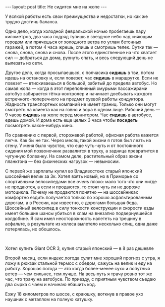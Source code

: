 #+OPTIONS: H:3 num:nil toc:nil \n:nil @:t ::t |:t ^:t -:t f:t *:t TeX:t LaTeX:nil skip:nil d:t tags:not-in-toc nofninline fnnoinline
#+STARTUP: SHOWALL INDENT
#+STARTUP: HIDESTARS
#+BEGIN_HTML
---
layout: post
title: Не сидится мне на жопе
---
#+END_HTML

У всякой работы есть свои преимущества и недостатки, но как же трудно
достичь баланса.

Одно дело, когда холодной февральской ночью пробегаешь пару
километров, два часа подряд тупишь в звездное небо над сияющим городом
или прячешься от холодного ветра по углам бетонных гаражей, а потом 4
часа жрешь, спишь и смотришь телек. Сутки так — снова, снова, снова и
снова. После этого единственное на что хватает сил — добраться до
дома, рухнуть спать, и весь следующий день не вылезать из сети.

Другое дело, когда просыпаешься, с полчасика *сидишь* в тви, потом
идешь на остановку и, если повезет, час *сидишь* в маршрутке. Если не
повезет — втискиваешься в большой, забитый до предела автобус. Но самая жопа — когда
в этот переполненый хмурыми пассажирами
автобус забирается тётка-контролер и начинает доебывать
каждого встречного-поперечного на предмет хуевой работы кондуктора. 
Жадность транспортных компаний не имеет границ. Только они могут
смотреть на клиента как на говно и вора в одном лице. Рабочий день — 9
часов *сидишь* на жопе перед монитором. Час *сидишь* в автобусе,
едешь домой. И дома есть еще целых 3 часа чтобы *посидеть* посмотреть
какое-нибудь кино.

По сравнению с первой, сторожевой работой, офисная работа кажется
легче. Как бы не так. Через месяц такой жизни я готов был лезть на
стену. У меня было чувство, что еще чуть-чуть и от постоянного сидения мой
позвоночник развалится в труху, а задница превратится в чугунную
болванку. На самом деле, растительный образ жизни планктона — без
физических нагрузок — невыносим.

С первой же зарплаты купил во Владивостоке старый японский шоссейный
велик за 3к. Хотел взять новый, но в Приморье со спортивными
велосипедами все /очень/ плохо: мало того что они нигде не продаются,
а если и продаются, то стоят чуть ли не дороже мотоцикла. Почему не
продаются понятно — на шоссейниках комфортно ездить получается только
по хорошо асфальтированным дорогам, а в России, как известно, с
дорогами большая беда. Шоссейный велосипед в силу тонкости конструкции
и скорости езды имеет большие шансы убиться в хлам на внезапно
подвернувшейся колдобине. Я сам имел неосторожность налететь на
трещину в асфальте, в результате из колеса вылетело несколько спиц,
одна даже потерялась, но обошлось.

#+BEGIN_HTML
<div class="figure">

<a href="/images/2011-05-15-cannot-sit-on-my-ass/giant-ocr3.jpg">
<img src="/images/2011-05-15-cannot-sit-on-my-ass/giant-ocr3-thumb.jpg"
     alt="Хотел купить Giant OCR3 за 23к">
</a>

<a href="/images/2011-05-15-cannot-sit-on-my-ass/my-old-road-bike.jpg">
<img src="/images/2011-05-15-cannot-sit-on-my-ass/my-old-road-bike-thumb.jpg"
     alt="Купил японский за 3к">
</a>

<br><div class="vspace"></div>
<p>Хотел купить Giant OCR 3, купил старый японский — в 8 раз дешевле</p>
</div>
#+END_HTML

Второй месяц, если яндекс.погода сулит мне хороший прогноз с утра, я
ложу в рюкзак стальной термос с обедом, сажусь на велик и еду на
работу. Хорошая погода — это когда более-менее сухо и попутный ветер —
чем сильнее, тем лучше. На весь путь я трачу ровно тот же час,
что трачу на автобусе. По приезду, с приятным чувством съедаю два
сырка с чаем и начинаю ебашить код.

Езжу 18 километров по шоссе, с краюшку, воткнув в правое ухо наушник с 
металлом на полную катушку.

#+begin_html nofninline
<!-- Этот блок кода нужно вставить в ту часть страницы, где вы хотите разместить карту  (начало) -->
<script src="http://api-maps.yandex.ru/1.1/?key=AIOMMlQBAAAASn4cGAMAU759Yfs9xv95UxVXi56wwqcOIvMAAAAAAAAAAABq_YVyguQhRq2TjxOUSKbfAnJAdQ==&modules=pmap&wizard=constructor" type="text/javascript"></script>
<script type="text/javascript">
    YMaps.jQuery(window).load(function () {
        var map = new YMaps.Map(YMaps.jQuery("#YMapsID-824")[
                                                             0]);
        map.setCenter(new YMaps.GeoPoint(131.919894,43.856823), 12, YMaps.MapType.SATELLITE);
        map.addControl(new YMaps.Zoom());
        map.addControl(new YMaps.ToolBar());
        YMaps.MapType.PMAP.getName = function () { return "Народная"; };
        map.addControl(new YMaps.TypeControl([
            YMaps.MapType.MAP,
            YMaps.MapType.SATELLITE,
            YMaps.MapType.HYBRID,
            YMaps.MapType.PMAP
        ], [0, 1, 2, 3]));

        YMaps.Styles.add("constructor#FF3732c85Polyline", {
            lineStyle : { strokeColor : "FF3732c8", strokeWidth : 5 }
            }); map.addOverlay(createObject("Polyline", [new
            YMaps.GeoPoint(131.978154,43.798522),new
            YMaps.GeoPoint(131.978411,43.798864),new
            YMaps.GeoPoint(131.97781,43.801257),new
            YMaps.GeoPoint(131.969045,43.800705),new
            YMaps.GeoPoint(131.96088,43.800278),new
            YMaps.GeoPoint(131.959518,43.800566),new
            YMaps.GeoPoint(131.95823,43.803394),new
            YMaps.GeoPoint(131.956546,43.806129),new
            YMaps.GeoPoint(131.954797,43.809159),new
            YMaps.GeoPoint(131.95366,43.811583),new
            YMaps.GeoPoint(131.952533,43.811855),new
            YMaps.GeoPoint(131.95072,43.81166),new
            YMaps.GeoPoint(131.950297,43.811839),new
            YMaps.GeoPoint(131.94975,43.814457),new
            YMaps.GeoPoint(131.94815,43.822594),new
            YMaps.GeoPoint(131.94682,43.82268),new
            YMaps.GeoPoint(131.946937,43.824022),new
            YMaps.GeoPoint(131.946047,43.826542),new
            YMaps.GeoPoint(131.944121,43.831062),new
            YMaps.GeoPoint(131.942791,43.834246),new
            YMaps.GeoPoint(131.942416,43.835382),new
            YMaps.GeoPoint(131.944046,43.840724),new
            YMaps.GeoPoint(131.944744,43.842157),new
            YMaps.GeoPoint(131.946831,43.845384),new
            YMaps.GeoPoint(131.949921,43.850228),new
            YMaps.GeoPoint(131.951037,43.855795),new
            YMaps.GeoPoint(131.952453,43.863249),new
            YMaps.GeoPoint(131.952925,43.86581),new
            YMaps.GeoPoint(131.954899,43.869737),new
            YMaps.GeoPoint(131.933402,43.885187),new
            YMaps.GeoPoint(131.923589,43.884365),new
            YMaps.GeoPoint(131.916572,43.88348),new
            YMaps.GeoPoint(131.913775,43.887314),new
            YMaps.GeoPoint(131.909755,43.892763),new
            YMaps.GeoPoint(131.911665,43.904883),new
            YMaps.GeoPoint(131.912588,43.911064),new
            YMaps.GeoPoint(131.913403,43.916428),new
            YMaps.GeoPoint(131.911429,43.916613)],
            "constructor#FF3732c85Polyline", "Велопуть"));
        
        function createObject (type, point, style, description) {
            var allowObjects = ["Placemark", "Polyline", "Polygon"],
                index = YMaps.jQuery.inArray( type, allowObjects),
                constructor = allowObjects[(index == -1) ? 0 : index];
                description = description || "";
            
            var object = new YMaps[constructor](point, {style: style, hasBalloon : !!description});
            object.description = description;
            
            return object;
        }
    });
</script>

<div id="YMapsID-824" style="width:100%;height:550px"></div>
#+end_html
